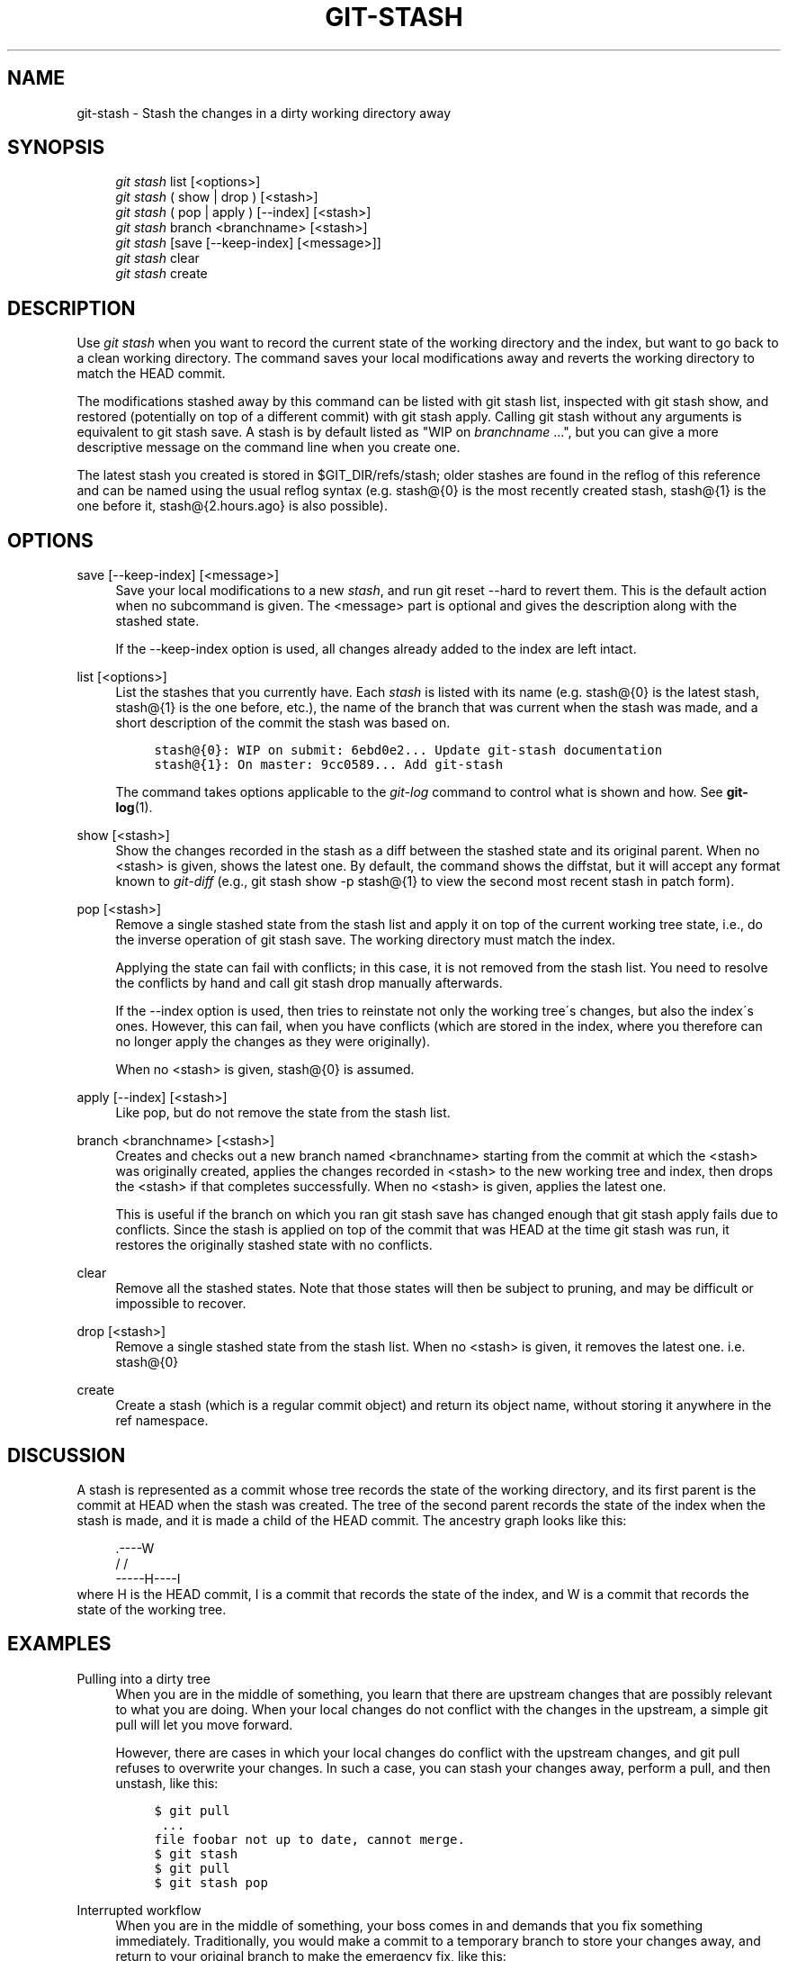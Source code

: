 .\"     Title: git-stash
.\"    Author: 
.\" Generator: DocBook XSL Stylesheets v1.73.2 <http://docbook.sf.net/>
.\"      Date: 07/01/2009
.\"    Manual: Git Manual
.\"    Source: Git 1.6.3.2.214.gf4f78
.\"
.TH "GIT\-STASH" "1" "07/01/2009" "Git 1\.6\.3\.2\.214\.gf4f78" "Git Manual"
.\" disable hyphenation
.nh
.\" disable justification (adjust text to left margin only)
.ad l
.SH "NAME"
git-stash - Stash the changes in a dirty working directory away
.SH "SYNOPSIS"
.sp
.RS 4
.nf
\fIgit stash\fR list [<options>]
\fIgit stash\fR ( show | drop ) [<stash>]
\fIgit stash\fR ( pop | apply ) [\-\-index] [<stash>]
\fIgit stash\fR branch <branchname> [<stash>]
\fIgit stash\fR [save [\-\-keep\-index] [<message>]]
\fIgit stash\fR clear
\fIgit stash\fR create
.fi
.RE
.SH "DESCRIPTION"
Use \fIgit stash\fR when you want to record the current state of the working directory and the index, but want to go back to a clean working directory\. The command saves your local modifications away and reverts the working directory to match the HEAD commit\.
.sp
The modifications stashed away by this command can be listed with git stash list, inspected with git stash show, and restored (potentially on top of a different commit) with git stash apply\. Calling git stash without any arguments is equivalent to git stash save\. A stash is by default listed as "WIP on \fIbranchname\fR \&...", but you can give a more descriptive message on the command line when you create one\.
.sp
The latest stash you created is stored in $GIT_DIR/refs/stash; older stashes are found in the reflog of this reference and can be named using the usual reflog syntax (e\.g\. stash@{0} is the most recently created stash, stash@{1} is the one before it, stash@{2\.hours\.ago} is also possible)\.
.sp
.SH "OPTIONS"
.PP
save [\-\-keep\-index] [<message>]
.RS 4
Save your local modifications to a new
\fIstash\fR, and run
git reset \-\-hard
to revert them\. This is the default action when no subcommand is given\. The <message> part is optional and gives the description along with the stashed state\.
.sp
If the
\-\-keep\-index
option is used, all changes already added to the index are left intact\.
.RE
.PP
list [<options>]
.RS 4
List the stashes that you currently have\. Each
\fIstash\fR
is listed with its name (e\.g\.
stash@{0}
is the latest stash,
stash@{1}
is the one before, etc\.), the name of the branch that was current when the stash was made, and a short description of the commit the stash was based on\.
.sp
.RS 4
.nf

\.ft C
stash@{0}: WIP on submit: 6ebd0e2\.\.\. Update git\-stash documentation
stash@{1}: On master: 9cc0589\.\.\. Add git\-stash
\.ft

.fi
.RE
The command takes options applicable to the
\fIgit\-log\fR
command to control what is shown and how\. See
\fBgit-log\fR(1)\.
.RE
.PP
show [<stash>]
.RS 4
Show the changes recorded in the stash as a diff between the stashed state and its original parent\. When no
<stash>
is given, shows the latest one\. By default, the command shows the diffstat, but it will accept any format known to
\fIgit\-diff\fR
(e\.g\.,
git stash show \-p stash@{1}
to view the second most recent stash in patch form)\.
.RE
.PP
pop [<stash>]
.RS 4
Remove a single stashed state from the stash list and apply it on top of the current working tree state, i\.e\., do the inverse operation of
git stash save\. The working directory must match the index\.
.sp
Applying the state can fail with conflicts; in this case, it is not removed from the stash list\. You need to resolve the conflicts by hand and call
git stash drop
manually afterwards\.
.sp
If the
\-\-index
option is used, then tries to reinstate not only the working tree\'s changes, but also the index\'s ones\. However, this can fail, when you have conflicts (which are stored in the index, where you therefore can no longer apply the changes as they were originally)\.
.sp
When no
<stash>
is given,
stash@{0}
is assumed\.
.RE
.PP
apply [\-\-index] [<stash>]
.RS 4
Like
pop, but do not remove the state from the stash list\.
.RE
.PP
branch <branchname> [<stash>]
.RS 4
Creates and checks out a new branch named
<branchname>
starting from the commit at which the
<stash>
was originally created, applies the changes recorded in
<stash>
to the new working tree and index, then drops the
<stash>
if that completes successfully\. When no
<stash>
is given, applies the latest one\.
.sp
This is useful if the branch on which you ran
git stash save
has changed enough that
git stash apply
fails due to conflicts\. Since the stash is applied on top of the commit that was HEAD at the time
git stash
was run, it restores the originally stashed state with no conflicts\.
.RE
.PP
clear
.RS 4
Remove all the stashed states\. Note that those states will then be subject to pruning, and may be difficult or impossible to recover\.
.RE
.PP
drop [<stash>]
.RS 4
Remove a single stashed state from the stash list\. When no
<stash>
is given, it removes the latest one\. i\.e\.
stash@{0}
.RE
.PP
create
.RS 4
Create a stash (which is a regular commit object) and return its object name, without storing it anywhere in the ref namespace\.
.RE
.SH "DISCUSSION"
A stash is represented as a commit whose tree records the state of the working directory, and its first parent is the commit at HEAD when the stash was created\. The tree of the second parent records the state of the index when the stash is made, and it is made a child of the HEAD commit\. The ancestry graph looks like this:
.sp
.sp
.RS 4
.nf
       \.\-\-\-\-W
      /    /
\-\-\-\-\-H\-\-\-\-I
.fi
.RE
where H is the HEAD commit, I is a commit that records the state of the index, and W is a commit that records the state of the working tree\.
.sp
.SH "EXAMPLES"
.PP
Pulling into a dirty tree
.RS 4
When you are in the middle of something, you learn that there are upstream changes that are possibly relevant to what you are doing\. When your local changes do not conflict with the changes in the upstream, a simple
git pull
will let you move forward\.
.sp
However, there are cases in which your local changes do conflict with the upstream changes, and
git pull
refuses to overwrite your changes\. In such a case, you can stash your changes away, perform a pull, and then unstash, like this:
.sp
.RS 4
.nf

\.ft C
$ git pull
 \.\.\.
file foobar not up to date, cannot merge\.
$ git stash
$ git pull
$ git stash pop
\.ft

.fi
.RE
.RE
.PP
Interrupted workflow
.RS 4
When you are in the middle of something, your boss comes in and demands that you fix something immediately\. Traditionally, you would make a commit to a temporary branch to store your changes away, and return to your original branch to make the emergency fix, like this:
.sp
.RS 4
.nf

\.ft C
# \.\.\. hack hack hack \.\.\.
$ git checkout \-b my_wip
$ git commit \-a \-m "WIP"
$ git checkout master
$ edit emergency fix
$ git commit \-a \-m "Fix in a hurry"
$ git checkout my_wip
$ git reset \-\-soft HEAD^
# \.\.\. continue hacking \.\.\.
\.ft

.fi
.RE
You can use
\fIgit\-stash\fR
to simplify the above, like this:
.sp
.RS 4
.nf

\.ft C
# \.\.\. hack hack hack \.\.\.
$ git stash
$ edit emergency fix
$ git commit \-a \-m "Fix in a hurry"
$ git stash pop
# \.\.\. continue hacking \.\.\.
\.ft

.fi
.RE
.RE
.PP
Testing partial commits
.RS 4
You can use
git stash save \-\-keep\-index
when you want to make two or more commits out of the changes in the work tree, and you want to test each change before committing:
.sp
.RS 4
.nf

\.ft C
# \.\.\. hack hack hack \.\.\.
$ git add \-\-patch foo            # add just first part to the index
$ git stash save \-\-keep\-index    # save all other changes to the stash
$ edit/build/test first part
$ git commit \-m \'First part\'     # commit fully tested change
$ git stash pop                  # prepare to work on all other changes
# \.\.\. repeat above five steps until one commit remains \.\.\.
$ edit/build/test remaining parts
$ git commit foo \-m \'Remaining parts\'
\.ft

.fi
.RE
.RE
.SH "SEE ALSO"
\fBgit-checkout\fR(1), \fBgit-commit\fR(1), \fBgit-reflog\fR(1), \fBgit-reset\fR(1)
.sp
.SH "AUTHOR"
Written by Nanako Shiraishi <nanako3@bluebottle\.com>
.sp
.SH "GIT"
Part of the \fBgit\fR(1) suite
.sp
